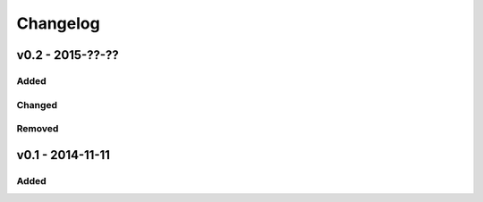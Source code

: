 Changelog
=========
v0.2 - 2015-??-??
-----------------
Added
^^^^^
Changed
^^^^^^^
Removed
^^^^^^^
v0.1 - 2014-11-11
-----------------
Added
^^^^^

